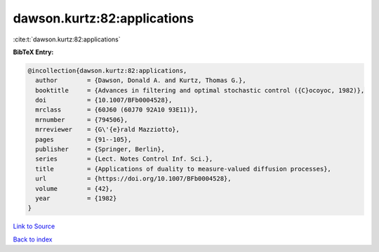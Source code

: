 dawson.kurtz:82:applications
============================

:cite:t:`dawson.kurtz:82:applications`

**BibTeX Entry:**

.. code-block:: bibtex

   @incollection{dawson.kurtz:82:applications,
     author        = {Dawson, Donald A. and Kurtz, Thomas G.},
     booktitle     = {Advances in filtering and optimal stochastic control ({C}ocoyoc, 1982)},
     doi           = {10.1007/BFb0004528},
     mrclass       = {60J60 (60J70 92A10 93E11)},
     mrnumber      = {794506},
     mrreviewer    = {G\'{e}rald Mazziotto},
     pages         = {91--105},
     publisher     = {Springer, Berlin},
     series        = {Lect. Notes Control Inf. Sci.},
     title         = {Applications of duality to measure-valued diffusion processes},
     url           = {https://doi.org/10.1007/BFb0004528},
     volume        = {42},
     year          = {1982}
   }

`Link to Source <https://doi.org/10.1007/BFb0004528},>`_


`Back to index <../By-Cite-Keys.html>`_
